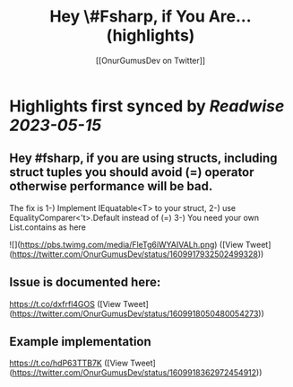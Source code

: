 :PROPERTIES:
:title: Hey \#Fsharp, if You Are... (highlights)
:author: [[OnurGumusDev on Twitter]]
:full-title: "Hey \#Fsharp, if You Are..."
:category: [[tweets]]
:url: https://twitter.com/OnurGumusDev/status/1609917932502499328
:END:

* Highlights first synced by [[Readwise]] [[2023-05-15]]
** Hey #fsharp, if you are using structs, including struct tuples you should avoid (=) operator otherwise performance will be bad. 
The fix is 
1-) Implement IEquatable<T> to your struct,
2-) use EqualityComparer<'t>.Default instead of (=)
3-) You need your own List.contains as here 

![](https://pbs.twimg.com/media/FleTg6iWYAIVALh.png) ([View Tweet](https://twitter.com/OnurGumusDev/status/1609917932502499328))
** Issue is documented here:
https://t.co/dxfrfl4GOS ([View Tweet](https://twitter.com/OnurGumusDev/status/1609918050480054273))
** Example implementation
https://t.co/hdP63TTB7K ([View Tweet](https://twitter.com/OnurGumusDev/status/1609918362972454912))